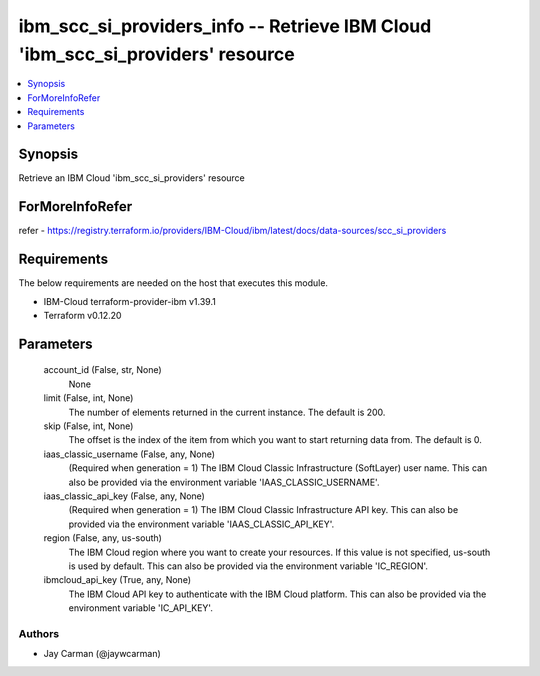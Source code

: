 
ibm_scc_si_providers_info -- Retrieve IBM Cloud 'ibm_scc_si_providers' resource
===============================================================================

.. contents::
   :local:
   :depth: 1


Synopsis
--------

Retrieve an IBM Cloud 'ibm_scc_si_providers' resource


ForMoreInfoRefer
----------------
refer - https://registry.terraform.io/providers/IBM-Cloud/ibm/latest/docs/data-sources/scc_si_providers

Requirements
------------
The below requirements are needed on the host that executes this module.

- IBM-Cloud terraform-provider-ibm v1.39.1
- Terraform v0.12.20



Parameters
----------

  account_id (False, str, None)
    None


  limit (False, int, None)
    The number of elements returned in the current instance. The default is 200.


  skip (False, int, None)
    The offset is the index of the item from which you want to start returning data from. The default is 0.


  iaas_classic_username (False, any, None)
    (Required when generation = 1) The IBM Cloud Classic Infrastructure (SoftLayer) user name. This can also be provided via the environment variable 'IAAS_CLASSIC_USERNAME'.


  iaas_classic_api_key (False, any, None)
    (Required when generation = 1) The IBM Cloud Classic Infrastructure API key. This can also be provided via the environment variable 'IAAS_CLASSIC_API_KEY'.


  region (False, any, us-south)
    The IBM Cloud region where you want to create your resources. If this value is not specified, us-south is used by default. This can also be provided via the environment variable 'IC_REGION'.


  ibmcloud_api_key (True, any, None)
    The IBM Cloud API key to authenticate with the IBM Cloud platform. This can also be provided via the environment variable 'IC_API_KEY'.













Authors
~~~~~~~

- Jay Carman (@jaywcarman)


